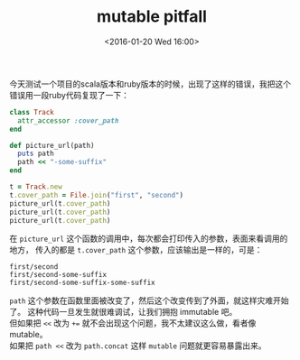 # -*- coding: utf-8 -*-
#+STARTUP: showeverything
#+TITLE: mutable pitfall
#+DATE: <2016-01-20 Wed 16:00>
#+OPTIONS: toc:nil
#+CATEGORIES: programming
#+TAGS: ruby, pitfall, mutable

今天测试一个项目的scala版本和ruby版本的时候，出现了这样的错误，我把这个 \\
错误用一段ruby代码复现了一下：
#+BEGIN_SRC ruby
class Track
  attr_accessor :cover_path
end

def picture_url(path)
  puts path
  path << "-some-suffix"
end

t = Track.new
t.cover_path = File.join("first", "second")
picture_url(t.cover_path)
picture_url(t.cover_path)
picture_url(t.cover_path)
#+END_SRC
在 ~picture_url~ 这个函数的调用中，每次都会打印传入的参数，表面来看调用的地方，
传入的都是 ~t.cover_path~ 这个参数，应该输出是一样的，可是：
#+BEGIN_SRC 
first/second
first/second-some-suffix
first/second-some-suffix-some-suffix
#+END_SRC
~path~ 这个参数在函数里面被改变了，然后这个改变传到了外面，就这样灾难开始了。
这种代码一旦发生就很难调试，让我们拥抱 immutable 吧。 \\
但如果把 ~<<~ 改为 ~+=~ 就不会出现这个问题，我不太建议这么做，看者像 mutable。 \\
如果把 ~path <<~ 改为 ~path.concat~ 这样 ~mutable~ 问题就更容易暴露出来。
